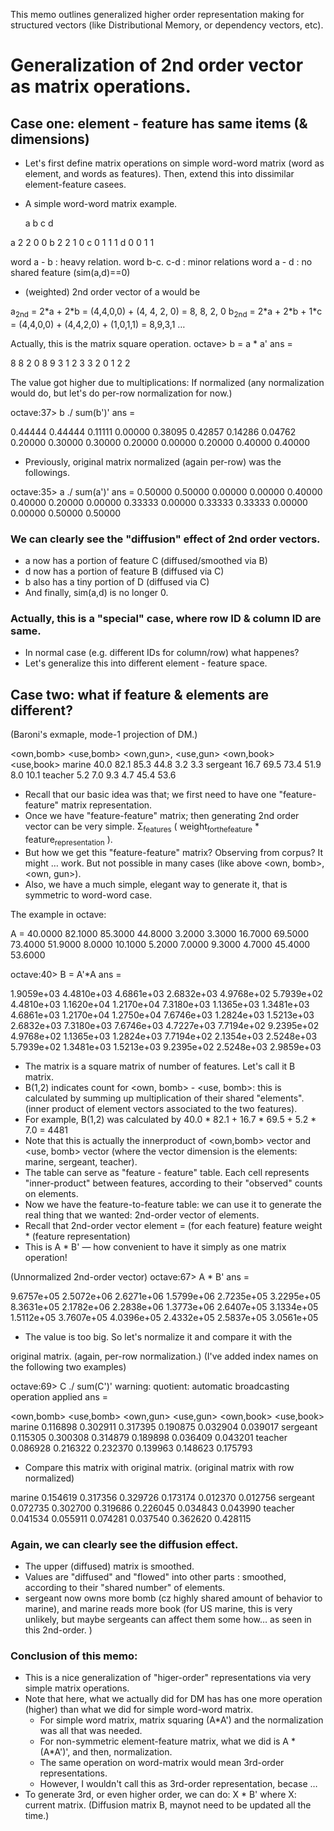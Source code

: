 This memo outlines generalized higher order representation making for
structured vectors (like Distributional Memory, or dependency vectors,
etc).  

* Generalization of 2nd order vector as matrix operations. 
** Case one: element - feature has same items (& dimensions) 
- Let's first define matrix operations on simple word-word matrix
  (word as element, and words as features). Then, extend this into
  dissimilar element-feature casees. 
- A simple word-word matrix example. 

    a   b   c   d  
a   2   2   0   0 
b   2   2   1   0 
c   0   1   1   1 
d   0   0   1   1 

word a - b : heavy relation. 
word b-c. c-d : minor relations
word a - d : no shared feature (sim(a,d)==0) 

- (weighted) 2nd order vector of a would be 

a_2nd =  2*a + 2*b = (4,4,0,0) + (4, 4, 2, 0) = 8, 8, 2, 0
b_2nd =  2*a + 2*b + 1*c = (4,4,0,0) + (4,4,2,0) + (1,0,1,1) = 8,9,3,1 
... 

Actually, this is the matrix square operation. 
octave> b = a * a'
ans =

   8   8   2   0
   8   9   3   1
   2   3   3   2
   0   1   2   2

The value got higher due to multiplications: If normalized (any
normalization would do, but let's do per-row normalization for now.) 

octave:37> b ./ sum(b')'
ans =

   0.44444   0.44444   0.11111   0.00000
   0.38095   0.42857   0.14286   0.04762
   0.20000   0.30000   0.30000   0.20000
   0.00000   0.20000   0.40000   0.40000

- Previously, original matrix normalized (again per-row) was the followings. 
octave:35> a ./ sum(a')'
ans =
   0.50000   0.50000   0.00000   0.00000
   0.40000   0.40000   0.20000   0.00000
   0.33333   0.00000   0.33333   0.33333
   0.00000   0.00000   0.50000   0.50000

*** We can clearly see the "diffusion" effect of 2nd order vectors. 
- a now has a portion of feature C (diffused/smoothed via B) 
- d now has a portion of feature B (diffused via C) 
- b also has a tiny portion of D (diffused via C) 
- And finally, sim(a,d) is no longer 0. 

*** Actually, this is a "special" case, where row ID & column ID are same. 
- In normal case (e.g. different IDs for column/row) what happenes? 
- Let's generalize this into different element - feature space. 

** Case two: what if feature & elements are different? 
(Baroni's exmaple, mode-1 projection of DM.) 

          <own,bomb> <use,bomb> <own,gun>, <use,gun> <own,book> <use,book>
marine     40.0       82.1       85.3       44.8      3.2        3.3 
sergeant   16.7       69.5       73.4       51.9      8.0       10.1 
teacher    5.2         7.0        9.3        4.7     45.4       53.6 

- Recall that our basic idea was that; we first need to have one
  "feature-feature" matrix representation. 
- Once we have "feature-feature" matrix; then generating 2nd order
  vector can be very simple. \Sigma_features ( weight_for_the_feature *
  feature_representation ). 
- But how we get this "feature-feature" matrix? Observing from corpus?
  It might ... work. But not possible in many cases (like above <own,
  bomb>, <own, gun>). 
- Also, we have a much simple, elegant way to generate it, that is
  symmetric to word-word case. 

The example in octave: 

A =
   40.0000   82.1000   85.3000   44.8000    3.2000    3.3000
   16.7000   69.5000   73.4000   51.9000    8.0000   10.1000
    5.2000    7.0000    9.3000    4.7000   45.4000   53.6000

octave:40> B = A'*A
ans =

   1.9059e+03   4.4810e+03   4.6861e+03   2.6832e+03   4.9768e+02   5.7939e+02
   4.4810e+03   1.1620e+04   1.2170e+04   7.3180e+03   1.1365e+03   1.3481e+03
   4.6861e+03   1.2170e+04   1.2750e+04   7.6746e+03   1.2824e+03   1.5213e+03
   2.6832e+03   7.3180e+03   7.6746e+03   4.7227e+03   7.7194e+02   9.2395e+02
   4.9768e+02   1.1365e+03   1.2824e+03   7.7194e+02   2.1354e+03   2.5248e+03
   5.7939e+02   1.3481e+03   1.5213e+03   9.2395e+02   2.5248e+03   2.9859e+03

- The matrix is a square matrix of number of features. Let's call it
  B matrix. 
- B(1,2) indicates count for <own, bomb> -  <use, bomb>: this is
  calculated by summing up multiplication of their shared
  "elements". (inner product of element vectors associated to the two
  features). 
- For example, B(1,2) was calculated by 40.0 * 82.1 + 16.7 * 69.5 +
  5.2 * 7.0 = 4481 
- Note that this is actually the innerproduct of <own,bomb> vector and
  <use, bomb> vector (where the vector dimension is the elements:
  marine, sergeant, teacher).  
- The table can serve as "feature - feature" table. Each cell
  represents "inner-product" between features, according to their
  "observed" counts on elements. 
- Now we have the feature-to-feature table: we can use it to generate
  the real thing that we wanted: 2nd-order vector of elements. 
- Recall that 2nd-order vector element = (for each feature) feature
  weight * (feature representation)  
- This is A * B' --- how convenient to have it simply as one matrix
  operation! 

(Unnormalized 2nd-order vector) 
octave:67> A * B'
ans =

   9.6757e+05   2.5072e+06   2.6271e+06   1.5799e+06   2.7235e+05   3.2295e+05
   8.3631e+05   2.1782e+06   2.2838e+06   1.3773e+06   2.6407e+05   3.1334e+05
   1.5112e+05   3.7607e+05   4.0396e+05   2.4332e+05   2.5837e+05   3.0561e+05

- The value is too big. So let's normalize it and compare it with the
original matrix. (again, per-row normalization.) (I've added index
names on the following two examples) 

octave:69> C ./ sum(C')'
warning: quotient: automatic broadcasting operation applied
ans =

           <own,bomb> <use,bomb> <own,gun>  <use,gun>  <own,book> <use,book>
marine     0.116898   0.302911   0.317395   0.190875   0.032904   0.039017
sergeant   0.115305   0.300308   0.314879   0.189898   0.036409   0.043201
teacher    0.086928   0.216322   0.232370   0.139963   0.148623   0.175793

- Compare this matrix with original matrix. (original matrix with row
  normalized)  
marine     0.154619   0.317356   0.329726   0.173174   0.012370   0.012756
sergeant   0.072735   0.302700   0.319686   0.226045   0.034843   0.043990
teacher    0.041534   0.055911   0.074281   0.037540   0.362620   0.428115

*** Again, we can clearly see the diffusion effect. 
- The upper (diffused) matrix is smoothed. 
- Values are "diffused" and "flowed" into other parts : smoothed,
  according to their "shared number" of elements. 
- sergeant now owns more bomb (cz highly shared amount of behavior to
  marine), and marine reads more book (for US marine, this is very
  unlikely, but maybe sergeants can affect them some how... as seen in
  this 2nd-order. ) 

*** Conclusion of this memo: 
- This is a nice generalization of "higer-order" representations via
  very simple matrix operations. 
- Note that here, what we actually did for DM has has one more
  operation (higher) than what we did for simple word-word matrix. 
  + For simple word matrix, matrix squaring (A*A') and the
    normalization was all that was needed. 
  + For non-symmetric element-feature matrix, what we did is A *
    (A*A')', and then, normalization. 
  + The same operation on word-matrix would mean 3rd-order
    representations.
  + However, I wouldn't call this as 3rd-order representation, becase
    ... 
- To generate 3rd, or even higher order, we can do: 
  X * B' where X: current matrix. (Diffusion matrix B, maynot need to
  be updated all the time.)  

